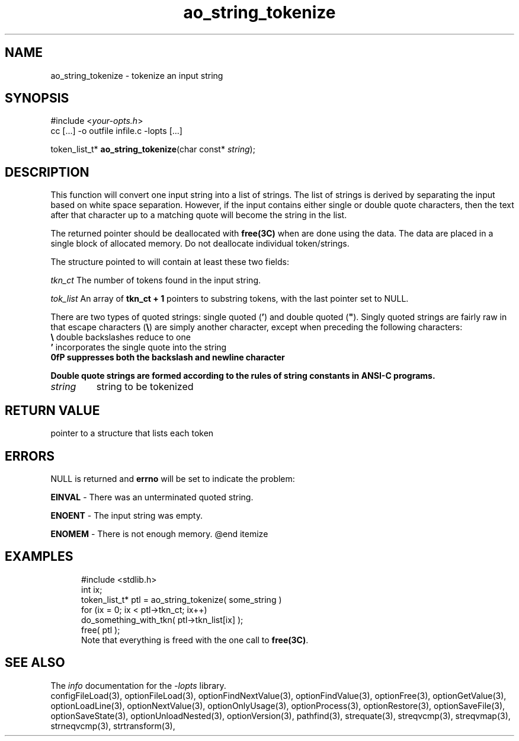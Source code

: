.TH ao_string_tokenize 3 2007-02-17 "" "Programmer's Manual"
.\"  DO NOT EDIT THIS FILE   (ao_string_tokenize.3)
.\"  
.\"  It has been AutoGen-ed  Saturday February 17, 2007 at 12:52:14 PM PST
.\"  From the definitions    ./funcs.def
.\"  and the template file   agman3.tpl
.\"
.SH NAME
ao_string_tokenize - tokenize an input string
.sp 1
.SH SYNOPSIS

#include <\fIyour-opts.h\fP>
.br
cc [...] -o outfile infile.c -lopts [...]
.sp 1
token_list_t* \fBao_string_tokenize\fP(char const* \fIstring\fP);
.sp 1
.SH DESCRIPTION
This function will convert one input string into a list of strings.
The list of strings is derived by separating the input based on
white space separation.  However, if the input contains either single
or double quote characters, then the text after that character up to
a matching quote will become the string in the list.

The returned pointer should be deallocated with \fBfree(3C)\fP when
are done using the data.  The data are placed in a single block of
allocated memory.  Do not deallocate individual token/strings.

The structure pointed to will contain at least these two fields:
.sp
.IR "tkn_ct"
The number of tokens found in the input string.
.sp
.IR "tok_list"
An array of \fBtkn_ct + 1\fP pointers to substring tokens, with
the last pointer set to NULL.
.br

There are two types of quoted strings: single quoted (\fB'\fP) and
double quoted (\fB"\fP).  Singly quoted strings are fairly raw in that
escape characters (\fB\\\fP) are simply another character, except when
preceding the following characters:
.nf
    \fB\\\fP  double backslashes reduce to one
    \fB'\fP   incorporates the single quote into the string
    \fB\n\fP  suppresses both the backslash and newline character
.fi

Double quote strings are formed according to the rules of string
constants in ANSI-C programs.
.TP
.IR string
string to be tokenized
.sp 1
.SH RETURN VALUE
pointer to a structure that lists each token
.sp 1
.SH ERRORS
NULL is returned and \fBerrno\fP will be set to indicate the problem:
.sp 1ize @bullet
.sp 1
\fBEINVAL\fP \- There was an unterminated quoted string.
.sp 1
\fBENOENT\fP \- The input string was empty.
.sp 1
\fBENOMEM\fP \- There is not enough memory.
@end itemize
.sp 1
.SH EXAMPLES
.nf
.in +5
.nf
    #include <stdlib.h>
    int ix;
    token_list_t* ptl = ao_string_tokenize( some_string )
    for (ix = 0; ix < ptl->tkn_ct; ix++)
    do_something_with_tkn( ptl->tkn_list[ix] );
    free( ptl );
.fi
Note that everything is freed with the one call to \fBfree(3C)\fP.
.in -5
.fi
.SH SEE ALSO
The \fIinfo\fP documentation for the \fI-lopts\fP library.
.br
configFileLoad(3), optionFileLoad(3), optionFindNextValue(3), optionFindValue(3), optionFree(3), optionGetValue(3), optionLoadLine(3), optionNextValue(3), optionOnlyUsage(3), optionProcess(3), optionRestore(3), optionSaveFile(3), optionSaveState(3), optionUnloadNested(3), optionVersion(3), pathfind(3), strequate(3), streqvcmp(3), streqvmap(3), strneqvcmp(3), strtransform(3),
